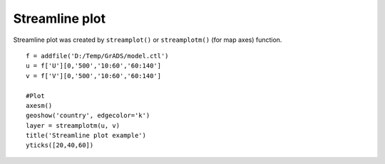 .. _examples-meteoinfolab-plot_types-streamline:

*******************
Streamline plot
*******************

Streamline plot was created by ``streamplot()`` or ``streamplotm()`` (for map axes) function.

::

    f = addfile('D:/Temp/GrADS/model.ctl')
    u = f['U'][0,'500','10:60','60:140']
    v = f['V'][0,'500','10:60','60:140']
    
    #Plot
    axesm()
    geoshow('country', edgecolor='k')
    layer = streamplotm(u, v)
    title('Streamline plot example')
    yticks([20,40,60])
    
.. image:: ../../../_static/streamline.png
